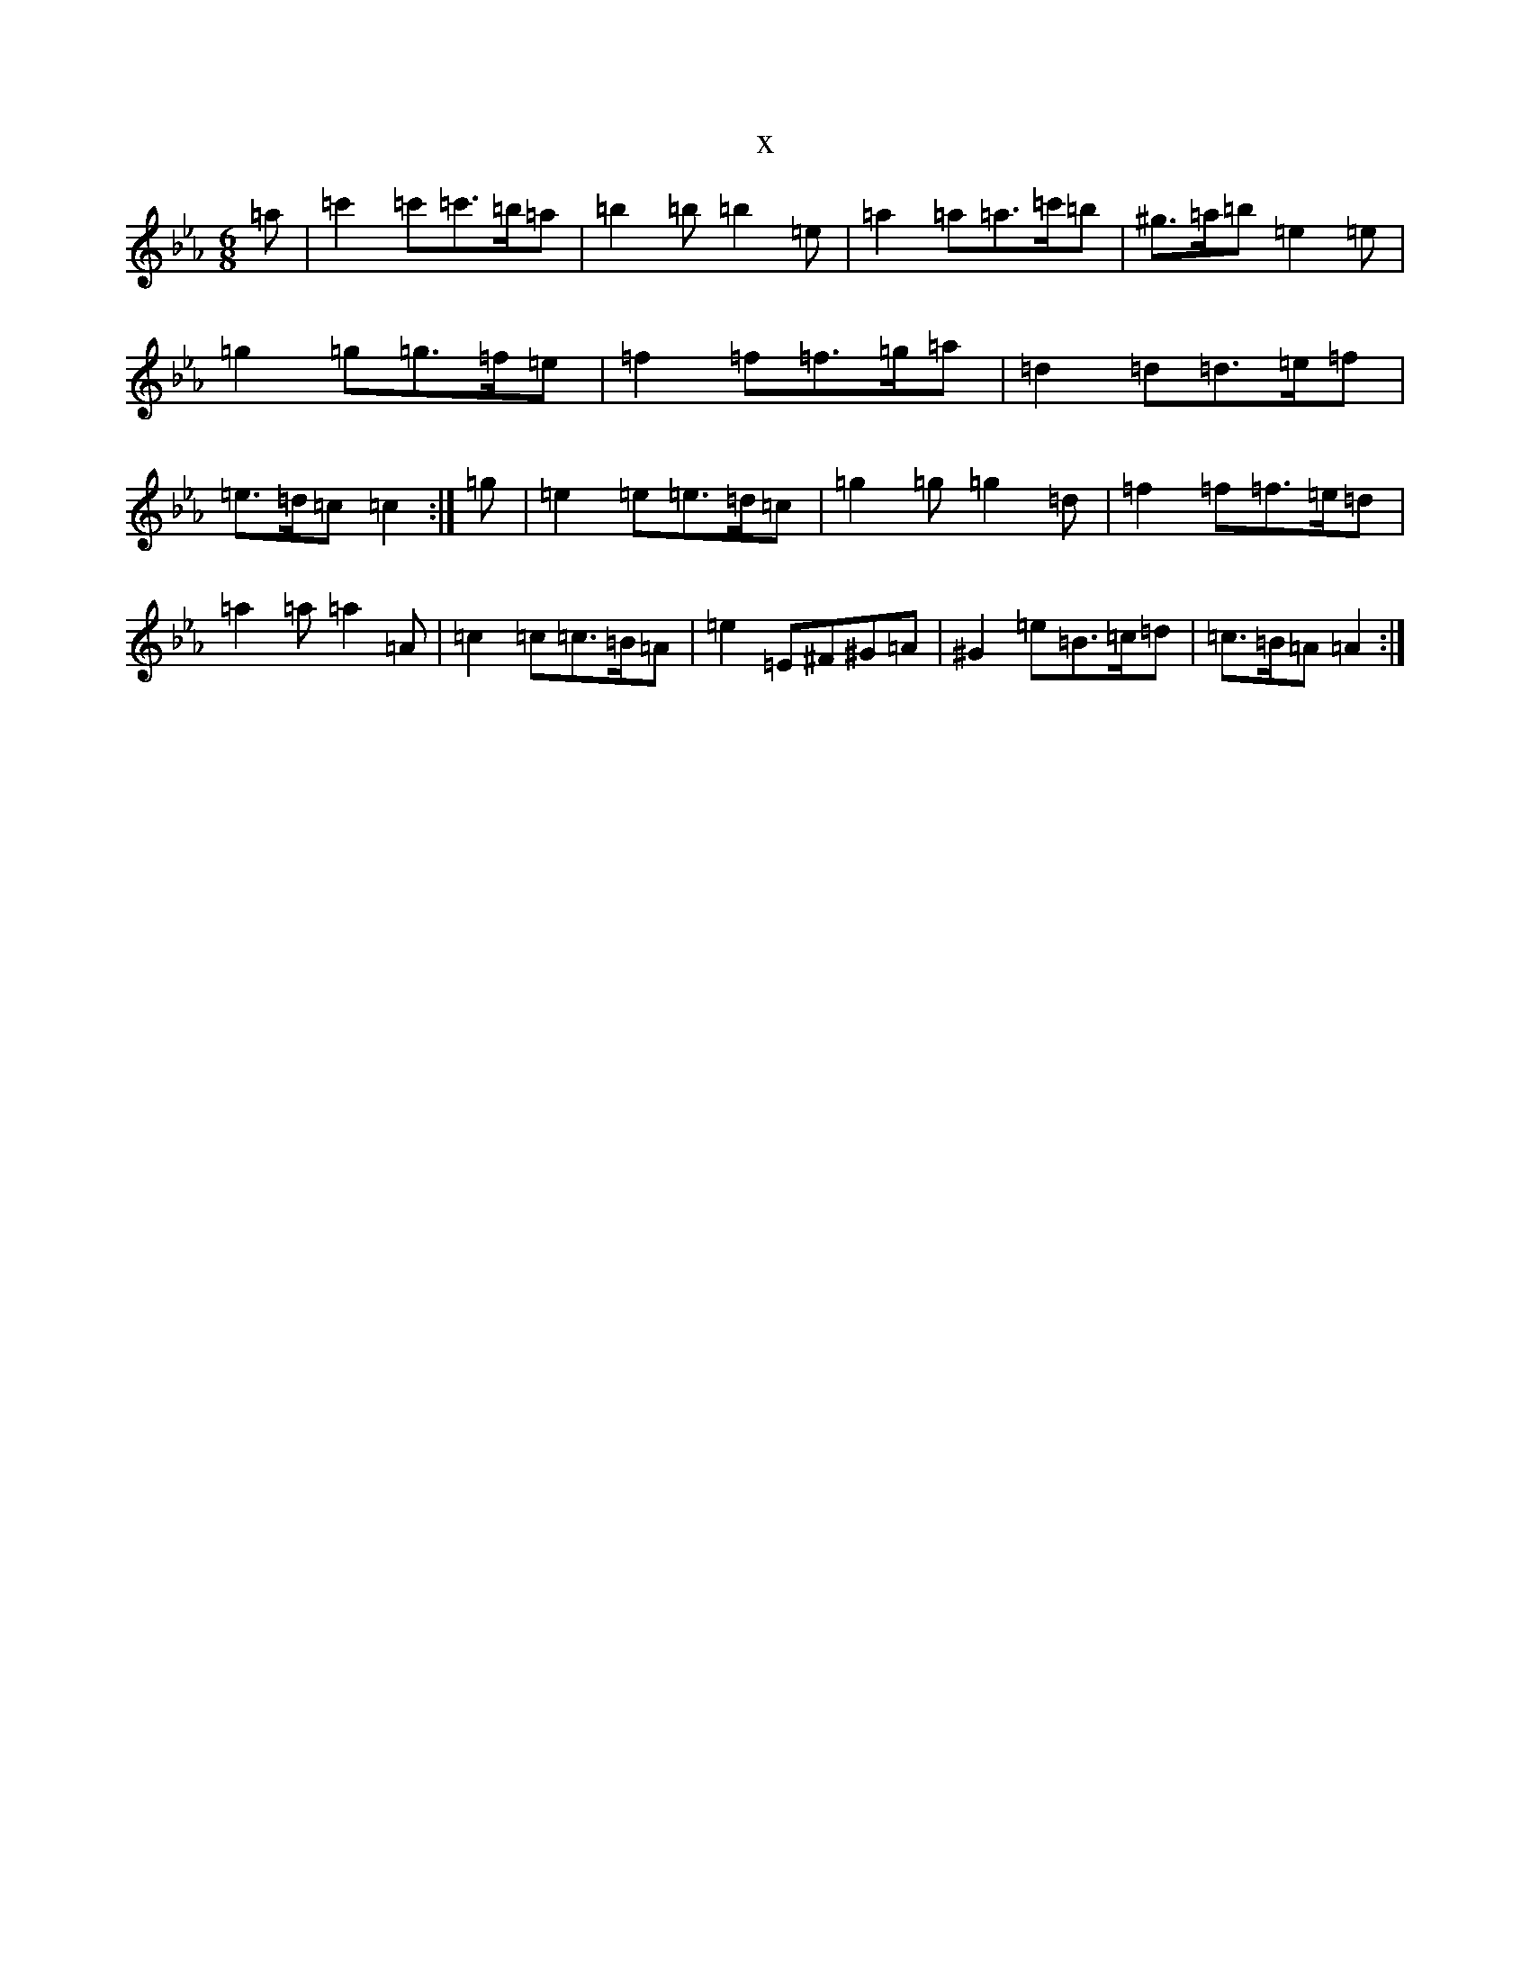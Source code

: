 X:17491
T:x
L:1/8
M:6/8
K: C minor
=a|=c'2=c'=c'>=b=a|=b2=b=b2=e|=a2=a=a>=c'=b|^g>=a=b=e2=e|=g2=g=g>=f=e|=f2=f=f>=g=a|=d2=d=d>=e=f|=e>=d=c=c2:|=g|=e2=e=e>=d=c|=g2=g=g2=d|=f2=f=f>=e=d|=a2=a=a2=A|=c2=c=c>=B=A|=e2=E^F^G=A|^G2=e=B>=c=d|=c>=B=A=A2:|